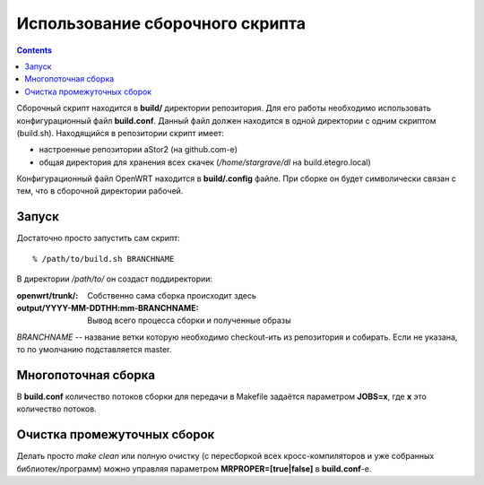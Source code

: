 .. _openwrt-building:
.. vim: syntax=rst
.. vim: textwidth=72
.. vim: spell spelllang=ru,en

================================
Использование сборочного скрипта
================================

.. contents::

Сборочный скрипт находится в **build/** директории репозитория. Для его
работы необходимо использовать конфигурационный файл **build.conf**.
Данный файл должен находится в одной директории с одним скриптом
(build.sh). Находящийся в репозитории скрипт имеет:

* настроенные репозитории aStor2 (на github.com-е)
* общая директория для хранения всех скачек (*/home/stargrave/dl* на
  build.etegro.local)

Конфигурационный файл OpenWRT находится в **build/.config** файле. При
сборке он будет символически связан с тем, что в сборочной директории
рабочей.

Запуск
======
Достаточно просто запустить сам скрипт::

  % /path/to/build.sh BRANCHNAME

В директории */path/to/* он создаст поддиректории:

:openwrt/trunk/:
 Собственно сама сборка происходит здесь
:output/YYYY-MM-DDTHH\:mm-BRANCHNAME:
 Вывод всего процесса сборки и полученные образы

*BRANCHNAME* -- название ветки которую необходимо checkout-ить из
репозитория и собирать. Если не указана, то по умолчанию подставляется
master.

Многопоточная сборка
====================
В **build.conf** количество потоков сборки для передачи в Makefile
задаётся параметром **JOBS=x**, где **x** это количество потоков.

Очистка промежуточных сборок
============================
Делать просто *make clean* или полную очистку (с пересборкой всех
кросс-компиляторов и уже собранных библиотек/программ) можно управляя
параметром **MRPROPER=[true|false]** в **build.conf**-е.
